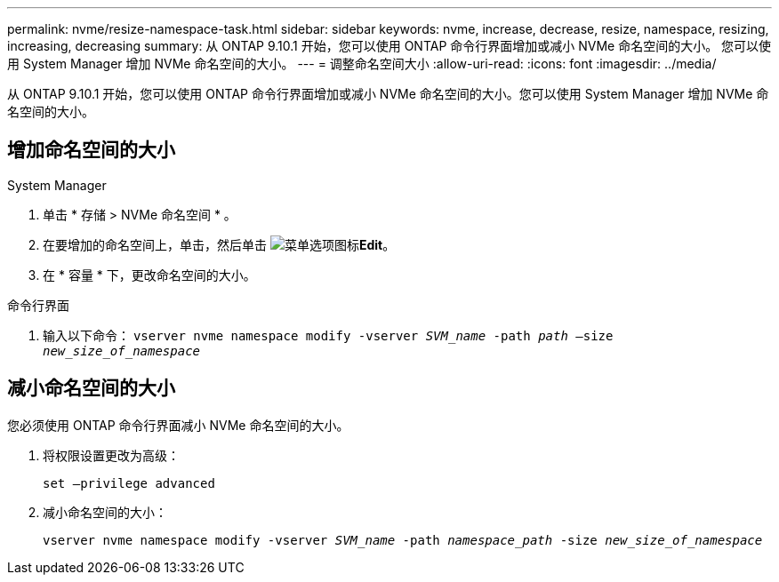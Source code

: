 ---
permalink: nvme/resize-namespace-task.html 
sidebar: sidebar 
keywords: nvme, increase, decrease, resize, namespace, resizing, increasing, decreasing 
summary: 从 ONTAP 9.10.1 开始，您可以使用 ONTAP 命令行界面增加或减小 NVMe 命名空间的大小。  您可以使用 System Manager 增加 NVMe 命名空间的大小。 
---
= 调整命名空间大小
:allow-uri-read: 
:icons: font
:imagesdir: ../media/


[role="lead"]
从 ONTAP 9.10.1 开始，您可以使用 ONTAP 命令行界面增加或减小 NVMe 命名空间的大小。您可以使用 System Manager 增加 NVMe 命名空间的大小。



== 增加命名空间的大小

[role="tabbed-block"]
====
.System Manager
--
. 单击 * 存储 > NVMe 命名空间 * 。
. 在要增加的命名空间上，单击，然后单击 image:icon_kabob.gif["菜单选项图标"]*Edit*。
. 在 * 容量 * 下，更改命名空间的大小。


--
.命令行界面
--
. 输入以下命令：  `vserver nvme namespace modify -vserver _SVM_name_ -path _path_ –size _new_size_of_namespace_`


--
====


== 减小命名空间的大小

您必须使用 ONTAP 命令行界面减小 NVMe 命名空间的大小。

. 将权限设置更改为高级：
+
`set –privilege advanced`

. 减小命名空间的大小：
+
`vserver nvme namespace modify -vserver _SVM_name_ -path _namespace_path_ -size _new_size_of_namespace_`


